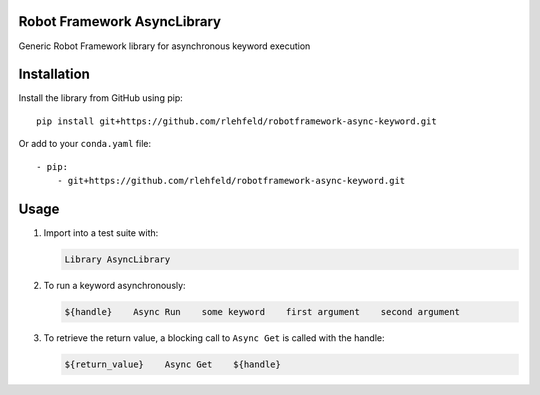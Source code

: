 Robot Framework AsyncLibrary
============================
Generic Robot Framework library for asynchronous keyword execution

Installation
============
Install the library from GitHub using pip:

::

    pip install git+https://github.com/rlehfeld/robotframework-async-keyword.git

Or add to your ``conda.yaml`` file:

::

    - pip:
        - git+https://github.com/rlehfeld/robotframework-async-keyword.git


Usage
=====

#) Import into a test suite with:

   .. code:: robotframework

      Library AsyncLibrary

#) To run a keyword asynchronously:

   .. code:: robotframework

      ${handle}    Async Run    some keyword    first argument    second argument

#) To retrieve the return value, a blocking call to ``Async Get`` is called with the handle:

   .. code:: robotframework

      ${return_value}    Async Get    ${handle}
